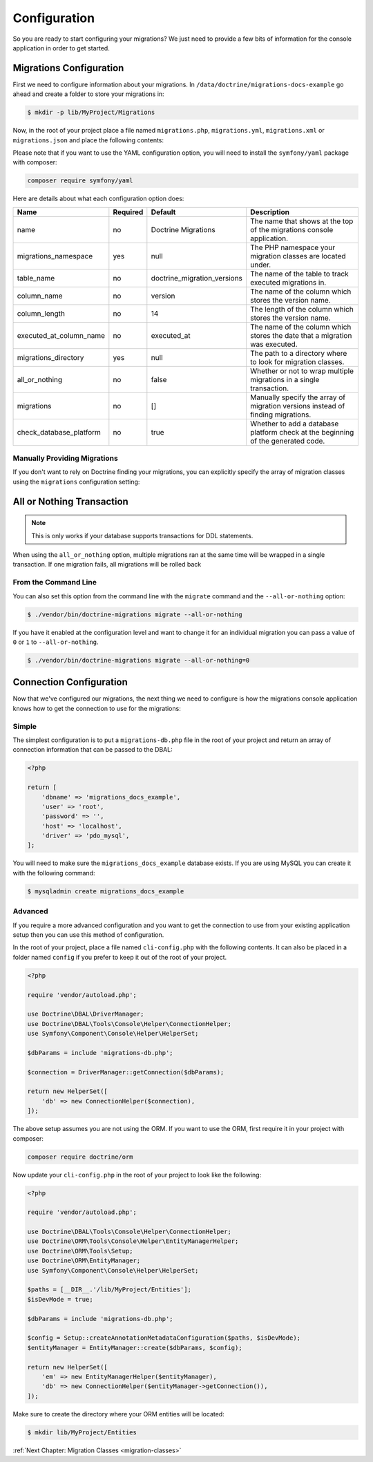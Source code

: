 Configuration
=============

So you are ready to start configuring your migrations? We just need to provide
a few bits of information for the console application in order to get started.

Migrations Configuration
------------------------

First we need to configure information about your migrations. In ``/data/doctrine/migrations-docs-example``
go ahead and create a folder to store your migrations in:

.. code-block:: sh

    $ mkdir -p lib/MyProject/Migrations

Now, in the root of your project place a file named ``migrations.php``, ``migrations.yml``,
``migrations.xml`` or ``migrations.json`` and place the following contents:

.. configuration-block::

    .. code-block:: php

        <?php

        return [
            'name' => 'My Project Migrations',
            'migrations_namespace' => 'MyProject\Migrations',
            'table_name' => 'doctrine_migration_versions',
            'column_name' => 'version',
            'column_length' => 14,
            'executed_at_column_name' => 'executed_at',
            'migrations_directory' => '/data/doctrine/migrations-docs-example/lib/MyProject/Migrations',
            'all_or_nothing' => true,
            'check_database_platform' => true,
        ];

    .. code-block:: yaml

        name: "My Project Migrations"
        migrations_namespace: "MyProject\Migrations"
        table_name: "doctrine_migration_versions"
        column_name: "version"
        column_length: 14
        executed_at_column_name: "executed_at"
        migrations_directory: "/data/doctrine/migrations-docs-example/lib/MyProject/Migrations"
        all_or_nothing: true
        check_database_platform: true

    .. code-block:: xml

        <?xml version="1.0" encoding="UTF-8"?>
        <doctrine-migrations xmlns="http://doctrine-project.org/schemas/migrations/configuration"
              xmlns:xsi="http://www.w3.org/2001/XMLSchema-instance"
              xsi:schemaLocation="http://doctrine-project.org/schemas/migrations/configuration
                            http://doctrine-project.org/schemas/migrations/configuration.xsd">

            <name>My Project Migrations</name>

            <migrations-namespace>MyProject\Migrations</migrations-namespace>

            <table name="doctrine_migration_versions" column="version" column_length="14" executed_at_column="executed_at" />

            <migrations-directory>/data/doctrine/migrations-docs-example/lib/MyProject/Migrations</migrations-directory>

            <all-or-nothing>true</all-or-nothing>

            <check-database-platform>true</check-database-platform>
        </doctrine-migrations>

    .. code-block:: json

        {
            "name": "My Project Migrations",
            "migrations_namespace": "MyProject\Migrations",
            "table_name": "doctrine_migration_versions",
            "column_name": "version",
            "column_length": 14,
            "executed_at_column_name": "executed_at",
            "migrations_directory": "/data/doctrine/migrations-docs-example/lib/MyProject/Migrations",
            "all_or_nothing": true,
            "check_database_platform": true
        }

Please note that if you want to use the YAML configuration option, you will need to install the ``symfony/yaml`` package with composer:

.. code-block:: sh

    composer require symfony/yaml

Here are details about what each configuration option does:

+----------------------------+-------------+----------------------------+----------------------------------------------------------------------------------+
| Name                       | Required    | Default                    | Description                                                                      |
+============================+=============+============================+==================================================================================+
| name                       | no          | Doctrine Migrations        | The name that shows at the top of the migrations console application.            |
+----------------------------+-------------+----------------------------+----------------------------------------------------------------------------------+
| migrations_namespace       | yes         | null                       | The PHP namespace your migration classes are located under.                      |
+----------------------------+-------------+----------------------------+----------------------------------------------------------------------------------+
| table_name                 | no          | doctrine_migration_versions| The name of the table to track executed migrations in.                           |
+----------------------------+-------------+----------------------------+----------------------------------------------------------------------------------+
| column_name                | no          | version                    | The name of the column which stores the version name.                            |
+----------------------------+-------------+----------------------------+----------------------------------------------------------------------------------+
| column_length              | no          | 14                         | The length of the column which stores the version name.                          |
+----------------------------+-------------+----------------------------+----------------------------------------------------------------------------------+
| executed_at_column_name    | no          | executed_at                | The name of the column which stores the date that a migration was executed.      |
+----------------------------+-------------+----------------------------+----------------------------------------------------------------------------------+
| migrations_directory       | yes         | null                       | The path to a directory where to look for migration classes.                     |
+----------------------------+-------------+----------------------------+----------------------------------------------------------------------------------+
| all_or_nothing             | no          | false                      | Whether or not to wrap multiple migrations in a single transaction.              |
+----------------------------+-------------+----------------------------+----------------------------------------------------------------------------------+
| migrations                 | no          | []                         | Manually specify the array of migration versions instead of finding migrations.  |
+----------------------------+-------------+----------------------------+----------------------------------------------------------------------------------+
| check_database_platform    | no          | true                       | Whether to add a database platform check at the beginning of the generated code. |
+----------------------------+-------------+----------------------------+----------------------------------------------------------------------------------+

Manually Providing Migrations
~~~~~~~~~~~~~~~~~~~~~~~~~~~~~

If you don't want to rely on Doctrine finding your migrations, you can explicitly specify the array of migration
classes using the ``migrations`` configuration setting:

.. configuration-block::

    .. code-block:: php

        <?php

        return [
            // ..

            'migrations' => [
                'migration1' => [
                    'version' => '1',
                    'class' => 'MyProject\Migrations\NewMigration',
                ],
            ],
        ];

    .. code-block:: yaml

        // ...

        migrations:
            migration1:
                version: "1"
                class: "MyProject\Migrations\NewMigration"

    .. code-block:: xml

        <?xml version="1.0" encoding="UTF-8"?>
        <doctrine-migrations xmlns="http://doctrine-project.org/schemas/migrations/configuration"
              xmlns:xsi="http://www.w3.org/2001/XMLSchema-instance"
              xsi:schemaLocation="http://doctrine-project.org/schemas/migrations/configuration
                            http://doctrine-project.org/schemas/migrations/configuration.xsd">

            // ...

            <migrations>
                <migration class="MyProject\Migrations\NewMigration" version="1" />
            </migrations>
        </doctrine-migrations>

    .. code-block:: json

        {
            // ...

            "migrations": {
                    "migration1": {
                        "version": 1,
                        "class": "DoctrineMigrations\NewMigration"
                    }
                }
            }
        }

All or Nothing Transaction
--------------------------

.. note::

    This is only works if your database supports transactions for DDL statements.

When using the ``all_or_nothing`` option, multiple migrations ran at the same time will be wrapped in a single
transaction. If one migration fails, all migrations will be rolled back

From the Command Line
~~~~~~~~~~~~~~~~~~~~~

You can also set this option from the command line with the ``migrate`` command and the ``--all-or-nothing`` option:

.. code-block:: sh

    $ ./vendor/bin/doctrine-migrations migrate --all-or-nothing

If you have it enabled at the configuration level and want to change it for an individual migration you can
pass a value of ``0`` or ``1`` to ``--all-or-nothing``.

.. code-block:: sh

    $ ./vendor/bin/doctrine-migrations migrate --all-or-nothing=0

Connection Configuration
------------------------

Now that we've configured our migrations, the next thing we need to configure is how the migrations console
application knows how to get the connection to use for the migrations:

Simple
~~~~~~

The simplest configuration is to put a ``migrations-db.php`` file in the root of your
project and return an array of connection information that can be passed to the DBAL:

.. code-block:: php

    <?php

    return [
        'dbname' => 'migrations_docs_example',
        'user' => 'root',
        'password' => '',
        'host' => 'localhost',
        'driver' => 'pdo_mysql',
    ];

You will need to make sure the ``migrations_docs_example`` database exists. If you are using MySQL you can create it with
the following command:

.. code-block:: sh

    $ mysqladmin create migrations_docs_example

Advanced
~~~~~~~~

If you require a more advanced configuration and you want to get the connection to use
from your existing application setup then you can use this method of configuration.

In the root of your project, place a file named ``cli-config.php`` with the following
contents. It can also be placed in a folder named ``config`` if you prefer to keep it
out of the root of your project.

.. code-block:: php

    <?php

    require 'vendor/autoload.php';

    use Doctrine\DBAL\DriverManager;
    use Doctrine\DBAL\Tools\Console\Helper\ConnectionHelper;
    use Symfony\Component\Console\Helper\HelperSet;

    $dbParams = include 'migrations-db.php';

    $connection = DriverManager::getConnection($dbParams);

    return new HelperSet([
        'db' => new ConnectionHelper($connection),
    ]);

The above setup assumes you are not using the ORM. If you want to use the ORM, first require it in your project
with composer:

.. code-block:: sh

    composer require doctrine/orm

Now update your ``cli-config.php`` in the root of your project to look like the following:

.. code-block:: php

    <?php

    require 'vendor/autoload.php';

    use Doctrine\DBAL\Tools\Console\Helper\ConnectionHelper;
    use Doctrine\ORM\Tools\Console\Helper\EntityManagerHelper;
    use Doctrine\ORM\Tools\Setup;
    use Doctrine\ORM\EntityManager;
    use Symfony\Component\Console\Helper\HelperSet;

    $paths = [__DIR__.'/lib/MyProject/Entities'];
    $isDevMode = true;

    $dbParams = include 'migrations-db.php';

    $config = Setup::createAnnotationMetadataConfiguration($paths, $isDevMode);
    $entityManager = EntityManager::create($dbParams, $config);

    return new HelperSet([
        'em' => new EntityManagerHelper($entityManager),
        'db' => new ConnectionHelper($entityManager->getConnection()),
    ]);

Make sure to create the directory where your ORM entities will be located:

.. code-block:: sh

    $ mkdir lib/MyProject/Entities

:ref:`Next Chapter: Migration Classes <migration-classes>`
